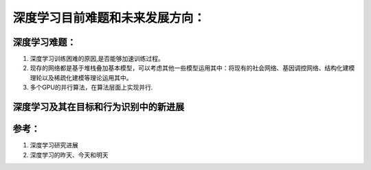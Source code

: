 深度学习目前难题和未来发展方向：
*******************************

深度学习难题：
=============

#. 深度学习训练困难的原因,是否能够加速训练过程。
#. 现存的网络都是基于堆栈叠加基本模型，可以考虑其他一些模型运用其中：将现有的社会网络、基因调控网络、结构化建模理轮以及稀疏化建模等理论运用其中。
#. 多个GPU的并行算法，在算法层面上实现并行.

深度学习及其在目标和行为识别中的新进展
======================================


参考：
=====

#. 深度学习研究进展
#. 深度学习的昨天、今天和明天

